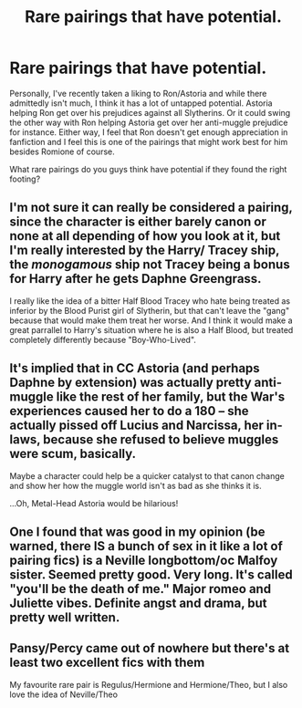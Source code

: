 #+TITLE: Rare pairings that have potential.

* Rare pairings that have potential.
:PROPERTIES:
:Author: PapaSheev7
:Score: 4
:DateUnix: 1619182538.0
:DateShort: 2021-Apr-23
:FlairText: Discussion
:END:
Personally, I've recently taken a liking to Ron/Astoria and while there admittedly isn't much, I think it has a lot of untapped potential. Astoria helping Ron get over his prejudices against all Slytherins. Or it could swing the other way with Ron helping Astoria get over her anti-muggle prejudice for instance. Either way, I feel that Ron doesn't get enough appreciation in fanfiction and I feel this is one of the pairings that might work best for him besides Romione of course.

What rare pairings do you guys think have potential if they found the right footing?


** I'm not sure it can really be considered a pairing, since the character is either barely canon or none at all depending of how you look at it, but I'm really interested by the Harry/ Tracey ship, the /monogamous/ ship not Tracey being a bonus for Harry after he gets Daphne Greengrass.

I really like the idea of a bitter Half Blood Tracey who hate being treated as inferior by the Blood Purist girl of Slytherin, but that can't leave the "gang" because that would make them treat her worse. And I think it would make a great parrallel to Harry's situation where he is also a Half Blood, but treated completely differently because "Boy-Who-Lived".
:PROPERTIES:
:Author: PlusMortgage
:Score: 6
:DateUnix: 1619194730.0
:DateShort: 2021-Apr-23
:END:


** It's implied that in CC Astoria (and perhaps Daphne by extension) was actually pretty anti-muggle like the rest of her family, but the War's experiences caused her to do a 180 -- she actually pissed off Lucius and Narcissa, her in-laws, because she refused to believe muggles were scum, basically.

Maybe a character could help be a quicker catalyst to that canon change and show her how the muggle world isn't as bad as she thinks it is.

...Oh, Metal-Head Astoria would be hilarious!
:PROPERTIES:
:Author: MidgardWyrm
:Score: 5
:DateUnix: 1619189836.0
:DateShort: 2021-Apr-23
:END:


** One I found that was good in my opinion (be warned, there IS a bunch of sex in it like a lot of pairing fics) is a Neville longbottom/oc Malfoy sister. Seemed pretty good. Very long. It's called "you'll be the death of me." Major romeo and Juliette vibes. Definite angst and drama, but pretty well written.
:PROPERTIES:
:Author: Winterlord117
:Score: 3
:DateUnix: 1619183170.0
:DateShort: 2021-Apr-23
:END:


** Pansy/Percy came out of nowhere but there's at least two excellent fics with them

My favourite rare pair is Regulus/Hermione and Hermione/Theo, but I also love the idea of Neville/Theo
:PROPERTIES:
:Author: karigan_g
:Score: 0
:DateUnix: 1619185850.0
:DateShort: 2021-Apr-23
:END:
